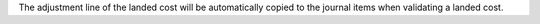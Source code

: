 The adjustment line of the landed cost will be automatically copied to the journal
items when validating a landed cost.
